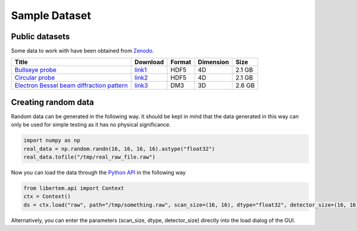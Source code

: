 ===============
Sample Dataset
===============
Public datasets
~~~~~~~~~~~~~~~~
Some data to work with have been obtained from `Zenodo <https://zenodo.org>`_. 

+-------------------------------------------------+----------+---------+----------+----------+
|   Title                                         |Download  |  Format | Dimension| Size     |
+=================================================+==========+=========+==========+==========+
| `Bullseye probe`_                               |`link1`_  | HDF5    | 4D       | 2.1 GB   |             
+-------------------------------------------------+----------+---------+----------+----------+
| `Circular probe`_                               |`link2`_  |  HDF5   |  4D      | 2.1 GB   |
+-------------------------------------------------+----------+---------+----------+----------+
| `Electron Bessel beam diffraction pattern`_     |`link3`_  | DM3     | 3D       | 2.6 GB   |
+-------------------------------------------------+----------+---------+----------+----------+

Creating random data
~~~~~~~~~~~~~~~~~~~~~~~
Random data can be generated in the following way. It should be kept in mind that the data generated in this way can only be used for simple testing as it has no physical significance.

.. code-block:: python
      
      import numpy as np
      real_data = np.random.randn(16, 16, 16, 16).astype("float32")
      real_data.tofile("/tmp/real_raw_file.raw")

Now you can load the data through the `Python API`_ in the following way

.. code-block:: python
    
    from libertem.api import Context
    ctx = Context()
    ds = ctx.load("raw", path="/tmp/something.raw", scan_size=(16, 16), dtype="float32", detector_size=(16, 16))
    
Alternatively, you can enter the parameters (scan_size, dtype, detector_size) directly into the load dialog of the GUI. 

.. _link1: https://zenodo.org/record/3592520/files/calibrationData_bullseyeProbe.h5?download=1
.. _link2: https://zenodo.org/record/3592520/files/calibrationData_circularProbe.h5?download=1
.. _link3: https://zenodo.org/record/2566137/files/experimental_data.7z?download=1
.. _Bullseye probe: https://zenodo.org/record/3592520#.XmdNN3DhXIU
.. _Circular probe: https://zenodo.org/record/3592520#.XmdNN3DhXIU  
.. _Electron Bessel beam diffraction pattern: https://zenodo.org/record/2566137#.XmdNQnDhXIU
.. _Python API: https://libertem.github.io/LiberTEM/api.html